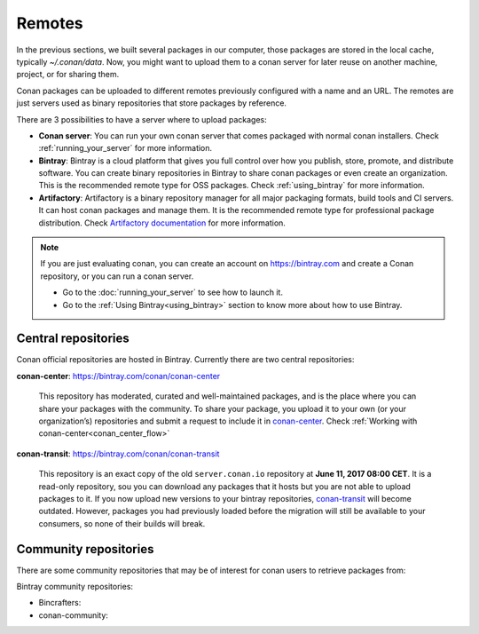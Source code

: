 Remotes
=======

In the previous sections, we built several packages in our computer, those packages are stored
in the local cache, typically *~/.conan/data*. Now, you might want to upload them to a conan server
for later reuse on another machine, project, or for sharing them.

Conan packages can be uploaded to different remotes previously configured with a name and an URL.
The remotes are just servers used as binary repositories that store packages by reference.

There are 3 possibilities to have a server where to upload packages:

- **Conan server**: You can run your own conan server that comes packaged with normal conan
  installers. Check :ref:`running_your_server` for more information.
- **Bintray**: Bintray is a cloud platform that gives you full control over how you publish, store,
  promote, and distribute software. You can create binary repositories in Bintray to share conan
  packages or even create an organization. This is the recommended remote type for OSS
  packages. Check :ref:`using_bintray` for more information.
- **Artifactory**: Artifactory is a binary repository manager for all major packaging formats,
  build tools and CI servers. It can host conan packages and manage them. It is the recommended
  remote type for professional package distribution. Check
  `Artifactory documentation`_ for more information.

.. note::

    If you are just evaluating conan, you can create an account on https://bintray.com and create
    a Conan repository, or you can run a conan server.

    - Go to the :doc:`running_your_server` to see how to launch it.
    - Go to the :ref:`Using Bintray<using_bintray>` section to know more about how to use Bintray.

Central repositories
--------------------

Conan official repositories are hosted in Bintray. Currently there are two central repositories:

**conan-center**: https://bintray.com/conan/conan-center

.. pull-quote::

   This repository has moderated, curated and well-maintained packages, and is the place where you
   can share your packages with the community. To share your package, you upload it to your own (or
   your organization’s) repositories and submit a request to include it in `conan-center`_. Check
   :ref:`Working with conan-center<conan_center_flow>`

**conan-transit**: https://bintray.com/conan/conan-transit

.. pull-quote::

   This repository is an exact copy of the old ``server.conan.io`` repository at **June 11, 2017
   08:00 CET**. It is a read-only repository, sou you can download any packages that it hosts but
   you are not able to upload packages to it. If you now upload new versions to your bintray
   repositories, `conan-transit`_ will become outdated. However, packages you had previously loaded
   before the migration will still be available to your consumers, so none of their builds will
   break.

Community repositories
----------------------

There are some community repositories that may be of interest for conan users to retrieve packages
from:

Bintray community repositories:

- Bincrafters:

- conan-community:

.. _`conan-transit`: https://bintray.com/conan/conan-transit
.. _`conan-center`: https://bintray.com/conan/conan-center
.. _Artifactory documentation: https://www.jfrog.com/confluence/display/RTF/Welcome+to+Artifactory
